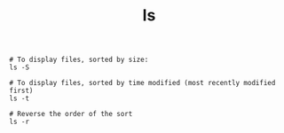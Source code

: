 :PROPERTIES:
:ID:       7384A59A-D61C-4B3F-85FD-78734920452C
:END:
#+TITLE: ls

#+begin_example
  # To display files, sorted by size:
  ls -S
  
  # To display files, sorted by time modified (most recently modified first)
  ls -t
  
  # Reverse the order of the sort
  ls -r
#+end_example

